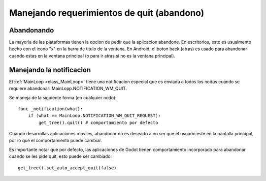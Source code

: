 .. _doc_handling_quit_requests:

Manejando requerimientos de quit (abandono)
============================================

Abandonando
-----------

La mayoria de las plataformas tienen la opcion de pedir que la
aplicacion abandone. En escritorios, esto es usualmente hecho con el
icono "x" en la barra de titulo de la ventana. En Android, el boton
back (atras) es usado para abandonar cuando estas en la ventana
principal (o para ir atras si no es la ventana principal).

Manejando la notificacion
-------------------------

El :ref:`MainLoop <class_MainLoop>` tiene una notificacion especial
que es enviada a todos los nodos cuando se requiere abandonar:
MainLopp.NOTIFICATION_WM_QUIT.

Se maneja de la siguiente forma (en cualquier nodo):

::

    func _notification(what):
        if (what == MainLoop.NOTIFICATION_WM_QUIT_REQUEST):
            get_tree().quit() # comportamiento por defecto

Cuando desarrollas aplicaciones moviles, abandonar no es deseado a no
ser que el usuario este en la pantalla principal, por lo que el
comportamiento puede cambiar.

Es importante notar que por defecto, las aplicaciones de Godot tienen
comportamiento incorporado para abandonar cuando se les pide quit,
esto puede ser cambiado:

::

    get_tree().set_auto_accept_quit(false)
